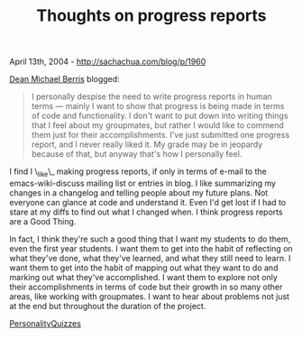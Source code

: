 #+TITLE: Thoughts on progress reports

April 13th, 2004 -
[[http://sachachua.com/blog/p/1960][http://sachachua.com/blog/p/1960]]

[[http://3w-agility.blogspot.com][Dean Michael Berris]] blogged:

#+BEGIN_QUOTE
  I personally despise the need to write progress reports in human
   terms --- mainly I want to show that progress is being made in terms
   of code and functionality. I don't want to put down into writing
   things that I feel about my groupmates, but rather I would like to
   commend them just for their accomplishments. I've just submitted
   one progress report, and I never really liked it. My grade may be
   in jeopardy because of that, but anyway that's how I personally
   feel.
#+END_QUOTE

I find I \_like\_ making progress reports, if only in terms of e-mail to
 the emacs-wiki-discuss mailing list or entries in blog. I like
 summarizing my changes in a changelog and telling people about my
 future plans. Not everyone can glance at code and understand it. Even
 I'd get lost if I had to stare at my diffs to find out what I changed
 when. I think progress reports are a Good Thing.

In fact, I think they're such a good thing that I want my students to
 do them, even the first year students. I want them to get into the
 habit of reflecting on what they've done, what they've learned, and
 what they still need to learn. I want them to get into the habit of
 mapping out what they want to do and marking out what they've
 accomplished. I want them to explore not only their accomplishments in
 terms of code but their growth in so many other areas, like working
 with groupmates. I want to hear about problems not just at the end but
 throughout the duration of the project.

[[http://sachachua.com/notebook/wiki/PersonalityQuizzes][PersonalityQuizzes]]

